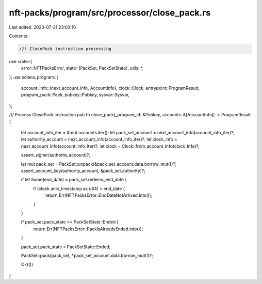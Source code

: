 nft-packs/program/src/processor/close_pack.rs
=============================================

Last edited: 2023-07-31 23:00:16

Contents:

.. code-block:: rs

    //! ClosePack instruction processing

use crate::{
    error::NFTPacksError,
    state::{PackSet, PackSetState},
    utils::*,
};
use solana_program::{
    account_info::{next_account_info, AccountInfo},
    clock::Clock,
    entrypoint::ProgramResult,
    program_pack::Pack,
    pubkey::Pubkey,
    sysvar::Sysvar,
};

/// Process ClosePack instruction
pub fn close_pack(_program_id: &Pubkey, accounts: &[AccountInfo]) -> ProgramResult {
    let account_info_iter = &mut accounts.iter();
    let pack_set_account = next_account_info(account_info_iter)?;
    let authority_account = next_account_info(account_info_iter)?;
    let clock_info = next_account_info(account_info_iter)?;
    let clock = Clock::from_account_info(clock_info)?;

    assert_signer(authority_account)?;

    let mut pack_set = PackSet::unpack(&pack_set_account.data.borrow_mut())?;
    assert_account_key(authority_account, &pack_set.authority)?;

    if let Some(end_date) = pack_set.redeem_end_date {
        if (clock.unix_timestamp as u64) < end_date {
            return Err(NFTPacksError::EndDateNotArrived.into());
        }
    }

    if pack_set.pack_state == PackSetState::Ended {
        return Err(NFTPacksError::PackIsAlreadyEnded.into());
    }

    pack_set.pack_state = PackSetState::Ended;

    PackSet::pack(pack_set, *pack_set_account.data.borrow_mut())?;

    Ok(())
}


